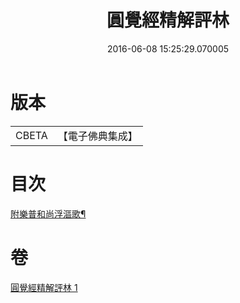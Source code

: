 #+TITLE: 圓覺經精解評林 
#+DATE: 2016-06-08 15:25:29.070005

* 版本
 |     CBETA|【電子佛典集成】|

* 目次
**** [[file:KR6i0572_001.txt::001-0583c16][附樂普和尚浮漚歌¶]]

* 卷
[[file:KR6i0572_001.txt][圓覺經精解評林 1]]

